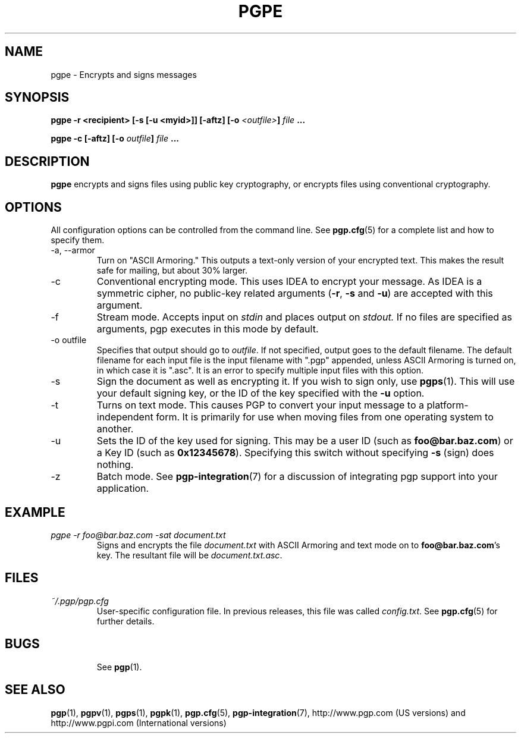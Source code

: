 .\"
.\" pgpe.1
.\"
.\" Copyright (C) 1997 Pretty Good Privacy, Inc.  All rights reserved.
.\"
.\" $Id: pgpe.1,v 1.1.2.3.2.3 1997/08/27 03:57:41 quark Exp $
.\"
.\" Process this file with
.\" groff -man -Tascii pgpe.1
.\"
.TH PGPE 1 "JULY 1997 (v5.0)" PGP "User Manual"
.SH NAME
pgpe \- Encrypts and signs messages
.SH SYNOPSIS
.B pgpe -r <recipient> [-s [-u <myid>]] [-aftz]\p
.BI [-o " <outfile>" "]
.I file
.B ...
.br

.B pgpe -c [-aftz]
.BI [-o " outfile"]
.I file
.B ...
.br

.SH DESCRIPTION
.B pgpe
encrypts and signs files using public key cryptography, or encrypts
files using conventional cryptography.
.SH OPTIONS
All configuration options can be controlled from the command line.
See
.BR pgp.cfg (5)
for a complete list and how to specify them.
.IP "-a, --armor"
Turn on "ASCII Armoring."  This outputs a text-only version of your
encrypted text.  This makes the result safe for mailing, but about 30%
larger.
.IP -c
Conventional encrypting mode.  This uses IDEA to encrypt your
message.  As IDEA is a symmetric cipher, no public-key related
arguments
.BR "" ( -r ,
.B -s
and
.BR -u )
are accepted with this argument.
.IP -f
Stream mode.  Accepts input on
.I stdin
and places output on
.IR stdout.
If no files are specified as arguments, pgp executes in this mode by
default.
.IP "-o outfile"
Specifies that output should go to
.IR outfile .
If not specified, output goes to the default filename.  The default
filename for each input file is the input filename with ".pgp"
appended, unless ASCII Armoring is turned on, in which case it is
".asc".  It is an error to specify multiple input files with this
option.
.IP -s
Sign the document as well as encrypting it.  If you wish to sign
only, use
.BR pgps (1).
This will use your default signing key, or the ID of the key specified
with the
.B -u
option.
.IP -t
Turns on text mode.  This causes PGP to convert your input message to
a platform-independent form.  It is primarily for use when moving
files from one operating system to another.
.IP -u
Sets the ID of the key used for signing.  This may be a user ID (such as
.BR foo@bar.baz.com )
or a Key ID (such as
.BR 0x12345678 ).
Specifying this switch without specifying
.B -s
(sign) does nothing.
.IP -z
Batch mode.  See
.BR pgp-integration (7)
for a discussion of integrating pgp support into your application.
.SH EXAMPLE
.I pgpe -r foo@bar.baz.com -sat document.txt
.RS
Signs and encrypts the file
.I document.txt
with ASCII Armoring and text mode on to
.BR foo@bar.baz.com 's
key.  The resultant file will be
.IR document.txt.asc .
.RE
.SH FILES
.I ~/.pgp/pgp.cfg
.RS
User-specific configuration file.  In previous releases, this file was
called
.IR config.txt .
See
.BR pgp.cfg (5)
for further details.
.RE
.SH BUGS
.RS
See
.BR pgp (1).
.BE
.SH "SEE ALSO"
.BR pgp (1),
.BR pgpv (1),
.BR pgps (1),
.BR pgpk (1),
.BR pgp.cfg (5),\p
.BR pgp-integration (7),
http://www.pgp.com (US versions)
and
http://www.pgpi.com (International versions)
